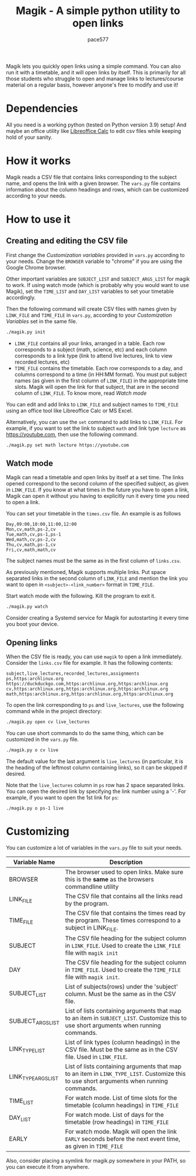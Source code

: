 #+TITLE: Magik - A simple python utility to open links
#+AUTHOR: pace577

Magik lets you quickly open links using a simple command. You can also run it with a timetable, and it will open links by itself. This is primarily for all those students who struggle to open and manage links to lectures/course material on a regular basis, however anyone's free to modify and use it!

* Dependencies
All you need is a working python (tested on Python version 3.9) setup! And maybe an office utility like [[https://www.libreoffice.org/discover/calc/][Libreoffice Calc]] to edit csv files while keeping hold of your sanity.


* How it works
Magik reads a CSV file that contains links corresponding to the subject name, and opens the link with a given browser. The ~vars.py~ file contains information about the column headings and rows, which can be customized according to your needs.


* How to use it
** Creating and editing the CSV file
First change the /Customization variables/ provided in ~vars.py~ according to your needs. Change the =BROWSER= variable to "chrome" if you are using the Google Chrome browser.

Other important variables are =SUBJECT_LIST= and =SUBJECT_ARGS_LIST= for magik to work. If using watch mode (which is probably why you would want to use Magik), set the =TIME_LIST= and =DAY_LIST= variables to set your timetable accordingly.

Then the following command will create CSV files with names given by =LINK_FILE= and =TIME_FILE= in ~vars.py~, according to your /Customization Variables/ set in the same file.
#+begin_src bash
./magik.py init
#+end_src

- =LINK_FILE= contains all your links, arranged in a table. Each row corresponds to a subject (math, science, etc) and each column corresponds to a link type (link to attend live lectures, link to view recorded lectures, etc)
- =TIME_FILE= contains the timetable. Each row corresponds to a day, and columns correspond to a time (in HH:MM format). You must put subject names (as given in the first column of =LINK_FILE=) in the appropriate time slots. Magik will open the link for that subject, that are in the second column of =LINK_FILE=. To know more, read [[Watch mode]]

You can edit and add links to =LINK_FILE= and subject names to =TIME_FILE= using an office tool like Libreoffice Calc or MS Excel.

Alternatively, you can use the ~set~ command to add links to =LINK_FILE=. For example, if you want to set the link to subject ~math~ and link type ~lecture~ as https://youtube.com, then use the following command.
#+begin_src bash
./magik.py set math lecture https://youtube.com
#+end_src


** Watch mode
Magik can read a timetable and open links by itself at a set time. The links opened correspond to the second column of the specified subject, as given in =LINK_FILE=. If you know at what times in the future you have to open a link, Magik can open it without you having to explicitly run it every time you need to open a link.

You can set your timetable in the ~times.csv~ file. An example is as follows
#+begin_src csv
Day,09:00,10:00,11:00,12:00
Mon,cv,math,ps-2,cv
Tue,math,cv,ps-1,ps-1
Wed,math,cv,ps-2,cv
Thu,cv,math,ps-1,cv
Fri,cv,math,math,cv
#+end_src
The subject names must be the same as in the first column of ~links.csv~.

As previously mentioned, Magik supports multiple links. Put space separated links in the second column of =LINK_FILE= and mention the link you want to open in =<subject>-<link_number>= format in =TIME_FILE=.

Start watch mode with the following. Kill the program to exit it.
#+begin_src bash
./magik.py watch
#+end_src

Consider creating a Systemd service for Magik for autostarting it every time you boot your device.


** Opening links
When the CSV file is ready, you can use ~magik~ to open a link immediately. Consider the ~links.csv~ file for example. It has the following contents:
#+begin_src csv
subject,live_lectures,recorded_lectures,assignments
ps,https:archlinux.org https://duckduckgo.com,https:archlinux.org,https:archlinux.org
cv,https:archlinux.org,https:archlinux.org,https:archlinux.org
math,https:archlinux.org,https:archlinux.org,https:archlinux.org
#+end_src

To open the link corresponding to ~ps~ and ~live_lectures~, use the following command while in the project directory:
#+begin_src bash
./magik.py open cv live_lectures
#+end_src

You can use short commands to do the same thing, which can be customized in the ~vars.py~ file.
#+begin_src bash
./magik.py o cv live
#+end_src
The default value for the last argument is ~live_lectures~ (in particular, it is the heading of the leftmost column containing links), so it can be skipped if desired.

Note that the ~live_lectures~ column in ~ps~ row has 2 space separated links. You can open the desired link by specifying the link number using a '-'. For example, if you want to open the 1st link for ~ps~:
#+begin_src csv
./magik.py o ps-1 live
#+end_src



* Customizing
You can customize a lot of variables in the ~vars.py~ file to suit your needs.

| Variable Name       | Description                                                                                                                            |
|---------------------+----------------------------------------------------------------------------------------------------------------------------------------|
| BROWSER             | The browser used to open links. Make sure this is the *same* as the browsers commandline utility                                        |
| LINK_FILE           | The CSV file that contains all the links read by the program.                                                                          |
| TIME_FILE           | The CSV file that contains the times read by the program. These times correspond to a subject in LINK_FILE.                            |
| SUBJECT             | The CSV file heading for the subject column in =LINK_FILE=. Used to create the =LINK_FILE= file with ~magik init~                              |
| DAY                 | The CSV file heading for the subject column in =TIME_FILE=. Used to create the =TIME_FILE= file with ~magik init~.                             |
| SUBJECT_LIST        | List of subjects(rows) under the 'subject' column. Must be the same as in the CSV file.                                                |
| SUBJECT_ARGS_LIST   | List of lists containing arguments that map to an item in =SUBJECT_LIST=. Customize this to use short arguments when running commands.     |
| LINK_TYPE_LIST      | List of link types (column headings) in the CSV file. Must be the same as in the CSV file. Used in =LINK_FILE=.                           |
| LINK_TYPE_ARGS_LIST | List of lists containing arguments that map to an item in =LINK_TYPE_LIST=. Customize this to use short arguments when running commands.  |
| TIME_LIST           | For watch mode. List of time slots for the timetable (column headings) in =TIME_FILE=                                                     |
| DAY_LIST            | For watch mode. List of days for the timetable (row headings) in =TIME_FILE=                                                              |
| EARLY               | For watch mode. Magik will open the link =EARLY= seconds before the next event time, as given in =TIME_FILE=                                 |

Also, consider placing a symlink for magik.py somewhere in your PATH, so you can execute it from anywhere.
